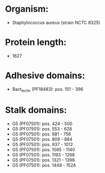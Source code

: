 * Organism:
- Staphylococcus aureus (strain NCTC 8325)
* Protein length:
- 1627
* Adhesive domains:
- Bact_lectin (PF18483): pos. 151 - 396
* Stalk domains:
- G5 (PF07501): pos. 424 - 500
- G5 (PF07501): pos. 553 - 628
- G5 (PF07501): pos. 681 - 756
- G5 (PF07501): pos. 809 - 884
- G5 (PF07501): pos. 937 - 1012
- G5 (PF07501): pos. 1065 - 1140
- G5 (PF07501): pos. 1193 - 1268
- G5 (PF07501): pos. 1321 - 1396
- G5 (PF07501): pos. 1448 - 1524

